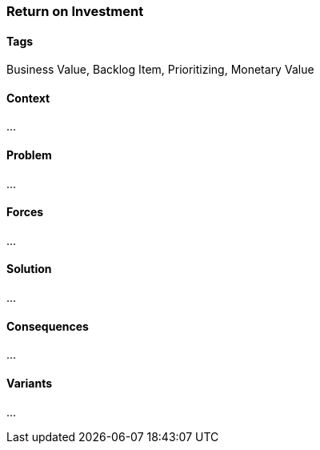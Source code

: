 === Return on Investment

==== Tags

Business Value, Backlog Item, Prioritizing, Monetary Value

==== Context

...

==== Problem

...

==== Forces

...

==== Solution

...

==== Consequences

...

==== Variants

...
